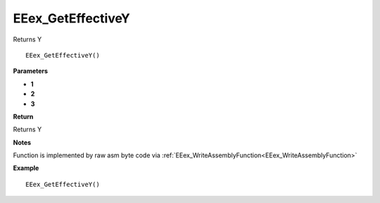 .. _EEex_GetEffectiveY:

===================================
EEex_GetEffectiveY 
===================================

Returns Y

::

   EEex_GetEffectiveY()



**Parameters**

* **1**
* **2**
* **3**


**Return**

Returns Y 

**Notes**

Function is implemented by raw asm byte code via :ref:`EEex_WriteAssemblyFunction<EEex_WriteAssemblyFunction>`

**Example**

::

   EEex_GetEffectiveY()



